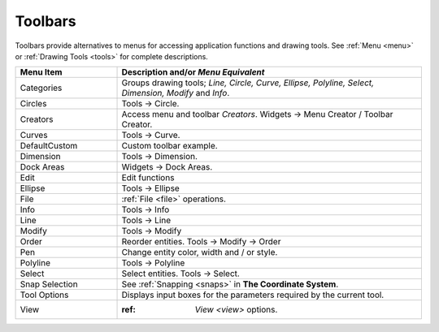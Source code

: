 .. _toolbars:

Toolbars
========

Toolbars provide alternatives to menus for accessing application functions and drawing tools.  See :ref:`Menu <menu>` or :ref:`Drawing Tools <tools>` for complete descriptions.

.. csv-table:: 
   :header: "Menu Item", "Description and/or *Menu Equivalent*"
   :widths: 30, 90

    "Categories", "Groups drawing tools; *Line, Circle, Curve, Ellipse, Polyline, Select, Dimension, Modify* and *Info*."
    "Circles", "Tools -> Circle."
    "Creators",  "Access menu and toolbar *Creators*. Widgets -> Menu Creator / Toolbar Creator."
    "Curves", "Tools -> Curve."
    "DefaultCustom", "Custom toolbar example."
    "Dimension", "Tools -> Dimension."
    "Dock Areas",  "Widgets -> Dock Areas."
    "Edit", "Edit functions"
    "Ellipse", "Tools -> Ellipse"
    "File", ":ref:`File <file>` operations."
    "Info", "Tools -> Info"
    "Line", "Tools -> Line"
    "Modify", "Tools -> Modify"
    "Order", "Reorder entities. Tools -> Modify -> Order"
    "Pen", "Change entity color, width and / or style."
    "Polyline", "Tools -> Polyline"
    "Select", "Select entities. Tools -> Select."
    "Snap Selection", "See :ref:`Snapping <snaps>` in **The Coordinate System**."
    "Tool Options",  "Displays input boxes for the parameters required by the current tool."
    "View", ":ref: `View <view>` options."



